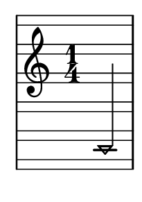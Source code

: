 \version "2.14.0"

\header {
  tagline = ""
}

\paper {
  #(set-paper-size "a10")
}

%Customizing note head stencils based on pitch
%Defining stencils

upTriangle =
#(ly:make-stencil 
	(list 'embedded-ps
    "gsave
      currentpoint translate
      newpath
      -.1875 -.5 moveto
      .65625 .5 lineto
      1.5 -.5 lineto
      closepath
      fill
      grestore" )
    (cons -.1875 1.5)
    (cons -.5 .5)
)

downTriangle =
#(ly:make-stencil 
	(list 'embedded-ps
    "gsave
      currentpoint translate

      newpath
      .08 .34 moveto
      .65625 -.4 lineto
      1.2325 .34 lineto
      closepath
      0.12 setlinewidth
      stroke      

      newpath
      -.0775 .43 moveto
      .65625 -.43 lineto
      1.39 .43 lineto
      closepath
      0.1 setlinewidth
      stroke      
	  
	  newpath
      -.1675 .48 moveto
      .65625 -.48 lineto
      1.48 .48 lineto
      closepath
      0.04 setlinewidth
      stroke

      grestore" )
    (cons -.1875 1.5)
    (cons -.5 .5)
)

upTriLgr = 
#(ly:make-stencil 
	(list 'embedded-ps
    "gsave
      currentpoint translate
      newpath
      -.1875 -.5 moveto
      .65625 .5 lineto
      1.5 -.5 lineto
      closepath
      fill
	  newpath
	  -.5 0 moveto
	  1.8 0 lineto
      closepath
      .19 setlinewidth
      stroke  
      grestore" )
    (cons -.1875 1.5)
    (cons -.5 .5)
)

downTriLgr =
#(ly:make-stencil 
	(list 'embedded-ps
    "gsave
      currentpoint translate
      newpath
      .08 .34 moveto
      .65625 -.4 lineto
      1.2325 .34 lineto
      closepath
      0.12 setlinewidth
      stroke      
      newpath
      -.0775 .43 moveto
      .65625 -.43 lineto
      1.39 .43 lineto
      closepath
      0.1 setlinewidth
      stroke      
	  newpath
      -.1675 .48 moveto
      .65625 -.48 lineto
      1.48 .48 lineto
      closepath
      0.04 setlinewidth
      stroke
	  newpath
	  -.5 0 moveto
	  1.8 0 lineto
      closepath
      .19 setlinewidth
      stroke  
      grestore" )
    (cons -.1875 1.5)
    (cons -.5 .5)
)

%Based on the pitch's semitone, which note head
#(define (semitone-to-stencil semitone)
         (let ((s (modulo semitone 12)))
         	(case s
		((11) upTriLgr)
		((0) downTriLgr)
		(else (if (= (remainder semitone 2) 0) downTriangle upTriangle))
	))
)

%Get the pitch from the grob, convert to semitone, and send it on
#(define (stencil-notehead grob)
   (semitone-to-stencil 
	 (ly:pitch-semitones (ly:event-property (event-cause grob) 'pitch))))


%Begin stem attachment adjustment code
%Assign stem attachment values to variables

upTriUpStem 	= #'(1 . -1)
upTridownStem 	= #'(1 . .9)
downTriUpStem	= #'(1 . .9)
downTriDownStem	= #'(1 . -1)

%Based on the pitch, is the stem up or down, 
%Then based on pitch is the note head an up or down triangle

#(define (pitch-to-stem pitch stemdir)
	(if (= (modulo (ly:pitch-semitones pitch) 2) 1) 
		(if (= UP stemdir) upTriUpStem upTridownStem)		
		(if (= DOWN stemdir) downTriDownStem downTriUpStem)
	)
)

%Get the stem from notehead grob
#(define (notehead-get-notecolumn nhgrob)
   (ly:grob-parent nhgrob X))

#(define (notehead-get-stem nhgrob)
   (let ((notecolumn (notehead-get-notecolumn nhgrob)))
     (ly:grob-object notecolumn 'stem)))

%Get the pitch and stem direction from the grob and send it on
#(define (stem-adjuster nhgrob)
	(pitch-to-stem
	    (ly:event-property (event-cause nhgrob) 'pitch) 
		(ly:grob-property (notehead-get-stem nhgrob) 'direction) ))

%Begin double-stem for half note code
#(define (doubleStemmer grob)
   (if (= 1 (ly:grob-property grob 'duration-log))

		(ly:stencil-combine-at-edge
              (ly:stem::print grob)
              X
              (- (ly:grob-property grob 'direction))
              (ly:stem::print grob)
              -.42 0) ;; note: use .15 for other side

		(ly:stem::print grob)
	)
)

%End customization scripts


upTriangleEmpty =
#(ly:make-stencil 
	(list 'embedded-ps
    "gsave
      currentpoint translate
      newpath
      -.1875 -.5 moveto
      .65625 .5 lineto
      1.5 -.5 lineto
      closepath
      0.19 setlinewidth
      stroke
      grestore" )
    (cons -.1875 1.5)
    (cons -.5 .5)
)

upTriangleFull =
#(ly:make-stencil 
	(list 'embedded-ps
    "gsave
      currentpoint translate
      newpath
      -.1875 -.5 moveto
      .65625 .5 lineto
      1.5 -.5 lineto
      closepath
      fill
      grestore" )
    (cons -.1875 1.5)
    (cons -.5 .5)
)

downTriangleEmpty =
#(ly:make-stencil 
	(list 'embedded-ps
    "gsave
      currentpoint translate

      newpath
      .08 .34 moveto
      .65625 -.4 lineto
      1.2325 .34 lineto
      closepath
      0.12 setlinewidth
      stroke      

      newpath
      -.0775 .43 moveto
      .65625 -.43 lineto
      1.39 .43 lineto
      closepath
      0.1 setlinewidth
      stroke      
	  
	  newpath
      -.1675 .48 moveto
      .65625 -.48 lineto
      1.48 .48 lineto
      closepath
      0.04 setlinewidth
      stroke

      grestore" )
    (cons -.1875 1.5)
    (cons -.5 .5)
)

downTriangleFull =
#(ly:make-stencil 
	(list 'embedded-ps
    "gsave
      currentpoint translate

      newpath
      .08 .34 moveto
      .65625 -.4 lineto
      1.2325 .34 lineto
      closepath
      0.12 setlinewidth
      stroke      

      newpath
      -.0775 .43 moveto
      .65625 -.43 lineto
      1.39 .43 lineto
      closepath
      0.1 setlinewidth
      stroke      
	  
	  newpath
      -.1675 .48 moveto
      .65625 -.48 lineto
      1.48 .48 lineto
      closepath
      fill

      grestore" )
    (cons -.1875 1.5)
    (cons -.5 .5)
)

upTriLgr = 
#(ly:make-stencil 
	(list 'embedded-ps
    "gsave
      currentpoint translate
      newpath
      -.1875 -.5 moveto
      .65625 .5 lineto
      1.5 -.5 lineto
      closepath
      0.19 setlinewidth
      stroke
	  newpath
	  -.5 0 moveto
	  1.8 0 lineto
      closepath
      .19 setlinewidth
      stroke  
      grestore" )
    (cons -.1875 1.5)
    (cons -.5 .5)
)

downTriLgr =
#(ly:make-stencil 
	(list 'embedded-ps
    "gsave
      currentpoint translate
      newpath
      .08 .34 moveto
      .65625 -.4 lineto
      1.2325 .34 lineto
      closepath
      0.12 setlinewidth
      stroke      
      newpath
      -.0775 .43 moveto
      .65625 -.43 lineto
      1.39 .43 lineto
      closepath
      0.1 setlinewidth
      stroke      
	  newpath
      -.1675 .48 moveto
      .65625 -.48 lineto
      1.48 .48 lineto
      closepath
      0.04 setlinewidth
      stroke
	  newpath
	  -.5 0 moveto
	  1.8 0 lineto
      closepath
      .19 setlinewidth
      stroke  
      grestore" )
    (cons -.1875 1.5)
    (cons -.5 .5)
)

%Based on the pitch's semitone, which note head
#(define (semitone-to-stencil semitone)
         (let ((s (modulo semitone 12)))
         	(case s
		((11) upTriLgr)
		((0) downTriLgr)
                ((2 4) downTriangleEmpty)
                ((5 7 9) upTriangleEmpty)
                ((1 3) upTriangleFull)
                ((6 8 10) downTriangleFull)
	))
)

%Get the pitch from the grob, convert to semitone, and send it on
#(define (stencil-notehead grob)
   (semitone-to-stencil 
	 (ly:pitch-semitones (ly:event-property (event-cause grob) 'pitch))))


%Begin stem attachment adjustment code
%Assign stem attachment values to variables

upTriUpStem 	= #'(1 . -1)
upTridownStem 	= #'(1 . .9)
downTriUpStem	= #'(1 . .9)
downTriDownStem	= #'(1 . -1)

%Based on the pitch, is the stem up or down, 
%Then based on pitch is the note head an up or down triangle

#(define (pitch-to-stem pitch stemdir)
	(if (= (modulo (ly:pitch-semitones pitch) 2) 1) 
		(if (= UP stemdir) upTriUpStem upTridownStem)		
		(if (= DOWN stemdir) downTriDownStem downTriUpStem)
	)
)

%Get the stem from notehead grob
#(define (notehead-get-notecolumn nhgrob)
   (ly:grob-parent nhgrob X))

#(define (notehead-get-stem nhgrob)
   (let ((notecolumn (notehead-get-notecolumn nhgrob)))
     (ly:grob-object notecolumn 'stem)))

%Get the pitch and stem direction from the grob and send it on
#(define (stem-adjuster nhgrob)
	(pitch-to-stem
	    (ly:event-property (event-cause nhgrob) 'pitch) 
		(ly:grob-property (notehead-get-stem nhgrob) 'direction) ))

%Begin double-stem for half note code
#(define (doubleStemmer grob)
   (if (= 1 (ly:grob-property grob 'duration-log))

		(ly:stencil-combine-at-edge
              (ly:stem::print grob)
              X
              (- (ly:grob-property grob 'direction))
              (ly:stem::print grob)
              -.42 0) ;; note: use .15 for other side

		(ly:stem::print grob)
	)
)

%End customization scripts

down = {
      \override Stem #'direction = #DOWN     
}

up = {
      \override Stem #'direction = #UP
}

nl = {
      \once \override Score.RehearsalMark #'transparent = ##t
      \mark "C"
}

tn = {
  \override Staff.StaffSymbol #'line-positions = #'(10 8 4 2 -2 -4 -8 -10 -14 -16 -20 -22)
  \override NoteHead #'stem-attachment = #stem-adjuster
  \override NoteHead #'stencil = #stencil-notehead
  \override Stem #'stencil = #doubleStemmer
}

notes = \relative c {
      \time 1/4
      \autoBeamOff

      \up
      c,4
}

\new Staff \with {
  \remove "Accidental_engraver"
  \remove "Key_engraver" 
  staffLineLayoutFunction = #(lambda (p) (floor (/ (+ (ly:pitch-semitones p) 1) 2)))
  middleCPosition = #-6
  clefGlyph = #"clefs.G"
  clefPosition = #(+ -6 4)
}
{
  \tn
  \notes 
}


